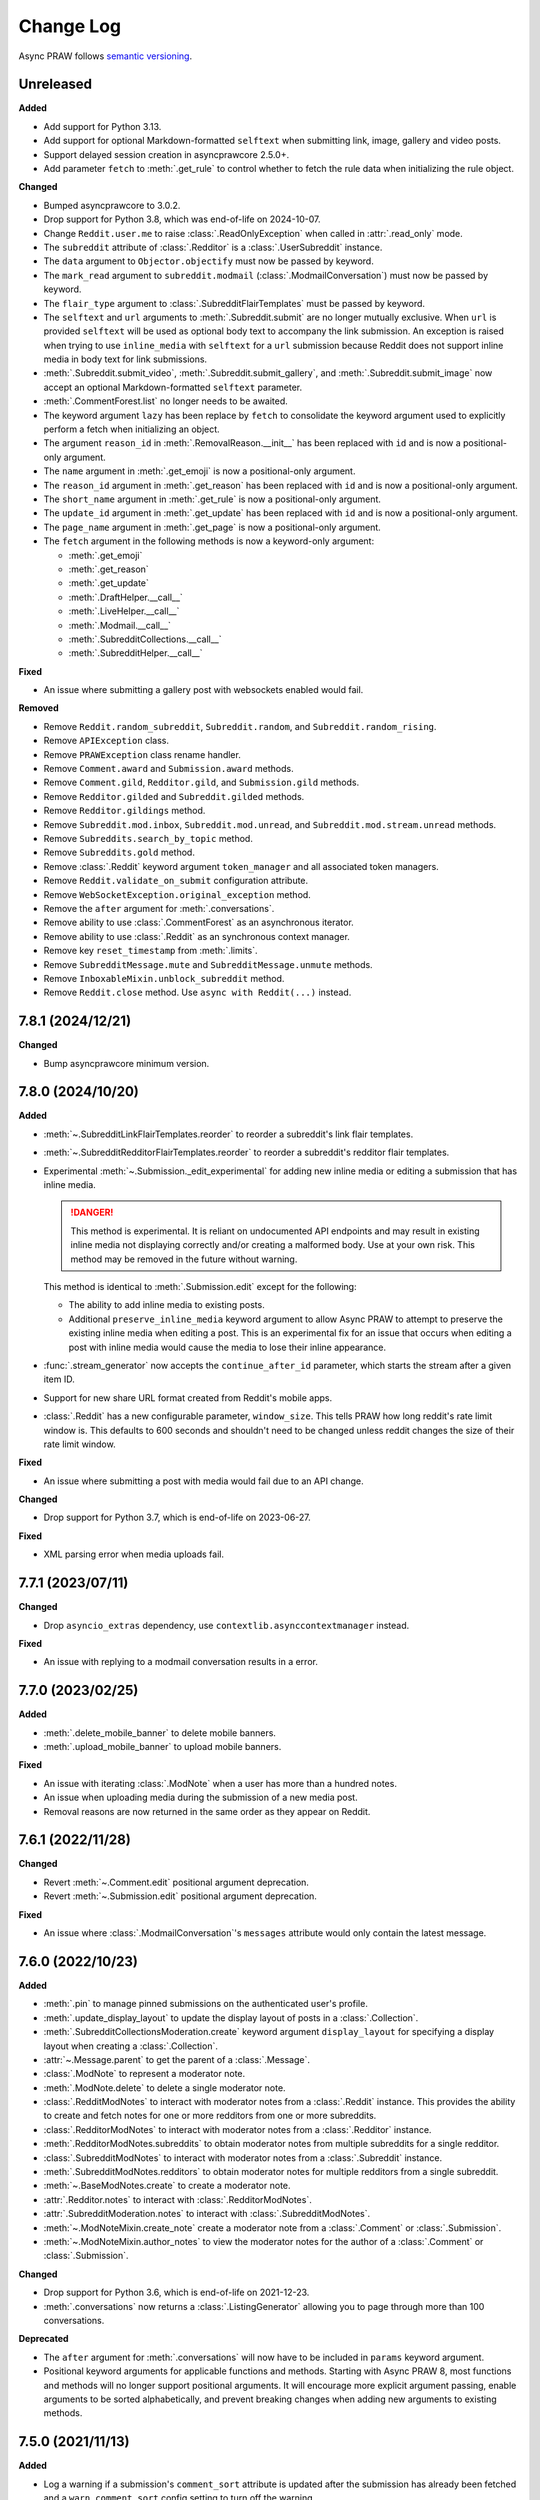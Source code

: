 Change Log
==========

Async PRAW follows `semantic versioning <https://semver.org/>`_.

Unreleased
----------

**Added**

- Add support for Python 3.13.
- Add support for optional Markdown-formatted ``selftext`` when submitting link, image,
  gallery and video posts.
- Support delayed session creation in asyncprawcore 2.5.0+.
- Add parameter ``fetch`` to :meth:`.get_rule` to control whether to fetch the rule data
  when initializing the rule object.

**Changed**

- Bumped asyncprawcore to 3.0.2.
- Drop support for Python 3.8, which was end-of-life on 2024-10-07.
- Change ``Reddit.user.me`` to raise :class:`.ReadOnlyException` when called in
  :attr:`.read_only` mode.
- The ``subreddit`` attribute of :class:`.Redditor` is a :class:`.UserSubreddit`
  instance.
- The ``data`` argument to ``Objector.objectify`` must now be passed by keyword.
- The ``mark_read`` argument to ``subreddit.modmail`` (:class:`.ModmailConversation`)
  must now be passed by keyword.
- The ``flair_type`` argument to :class:`.SubredditFlairTemplates` must be passed by
  keyword.
- The ``selftext`` and ``url`` arguments to :meth:`.Subreddit.submit` are no longer
  mutually exclusive. When ``url`` is provided ``selftext`` will be used as optional
  body text to accompany the link submission. An exception is raised when trying to use
  ``inline_media`` with ``selftext`` for a ``url`` submission because Reddit does not
  support inline media in body text for link submissions.
- :meth:`.Subreddit.submit_video`, :meth:`.Subreddit.submit_gallery`, and
  :meth:`.Subreddit.submit_image` now accept an optional Markdown-formatted ``selftext``
  parameter.
- :meth:`.CommentForest.list` no longer needs to be awaited.
- The keyword argument ``lazy`` has been replace by ``fetch`` to consolidate the keyword
  argument used to explicitly perform a fetch when initializing an object.
- The argument ``reason_id`` in :meth:`.RemovalReason.__init__` has been replaced with
  ``id`` and is now a positional-only argument.
- The ``name`` argument in :meth:`.get_emoji` is now a positional-only argument.
- The ``reason_id`` argument in :meth:`.get_reason` has been replaced with ``id`` and is
  now a positional-only argument.
- The ``short_name`` argument in :meth:`.get_rule` is now a positional-only argument.
- The ``update_id`` argument in :meth:`.get_update` has been replaced with ``id`` and is
  now a positional-only argument.
- The ``page_name`` argument in :meth:`.get_page` is now a positional-only argument.
- The ``fetch`` argument in the following methods is now a keyword-only argument:

  - :meth:`.get_emoji`
  - :meth:`.get_reason`
  - :meth:`.get_update`
  - :meth:`.DraftHelper.__call__`
  - :meth:`.LiveHelper.__call__`
  - :meth:`.Modmail.__call__`
  - :meth:`.SubredditCollections.__call__`
  - :meth:`.SubredditHelper.__call__`

**Fixed**

- An issue where submitting a gallery post with websockets enabled would fail.

**Removed**

- Remove ``Reddit.random_subreddit``, ``Subreddit.random``, and
  ``Subreddit.random_rising``.
- Remove ``APIException`` class.
- Remove ``PRAWException`` class rename handler.
- Remove ``Comment.award`` and ``Submission.award`` methods.
- Remove ``Comment.gild``, ``Redditor.gild``, and ``Submission.gild`` methods.
- Remove ``Redditor.gilded`` and ``Subreddit.gilded`` methods.
- Remove ``Redditor.gildings`` method.
- Remove ``Subreddit.mod.inbox``, ``Subreddit.mod.unread``, and
  ``Subreddit.mod.stream.unread`` methods.
- Remove ``Subreddits.search_by_topic`` method.
- Remove ``Subreddits.gold`` method.
- Remove :class:`.Reddit` keyword argument ``token_manager`` and all associated token
  managers.
- Remove ``Reddit.validate_on_submit`` configuration attribute.
- Remove ``WebSocketException.original_exception`` method.
- Remove the ``after`` argument for :meth:`.conversations`.
- Remove ability to use :class:`.CommentForest` as an asynchronous iterator.
- Remove ability to use :class:`.Reddit` as an synchronous context manager.
- Remove key ``reset_timestamp`` from :meth:`.limits`.
- Remove ``SubredditMessage.mute`` and ``SubredditMessage.unmute`` methods.
- Remove ``InboxableMixin.unblock_subreddit`` method.
- Remove ``Reddit.close`` method. Use ``async with Reddit(...)`` instead.

7.8.1 (2024/12/21)
------------------

**Changed**

- Bump asyncprawcore minimum version.

7.8.0 (2024/10/20)
------------------

**Added**

- :meth:`~.SubredditLinkFlairTemplates.reorder` to reorder a subreddit's link flair
  templates.
- :meth:`~.SubredditRedditorFlairTemplates.reorder` to reorder a subreddit's redditor
  flair templates.
- Experimental :meth:`~.Submission._edit_experimental` for adding new inline media or
  editing a submission that has inline media.

  .. danger::

      This method is experimental. It is reliant on undocumented API endpoints and may
      result in existing inline media not displaying correctly and/or creating a
      malformed body. Use at your own risk. This method may be removed in the future
      without warning.

  This method is identical to :meth:`.Submission.edit` except for the following:

  - The ability to add inline media to existing posts.
  - Additional ``preserve_inline_media`` keyword argument to allow Async PRAW to attempt
    to preserve the existing inline media when editing a post. This is an experimental
    fix for an issue that occurs when editing a post with inline media would cause the
    media to lose their inline appearance.

- :func:`.stream_generator` now accepts the ``continue_after_id`` parameter, which
  starts the stream after a given item ID.
- Support for new share URL format created from Reddit's mobile apps.
- :class:`.Reddit` has a new configurable parameter, ``window_size``. This tells PRAW
  how long reddit's rate limit window is. This defaults to 600 seconds and shouldn't
  need to be changed unless reddit changes the size of their rate limit window.

**Fixed**

- An issue where submitting a post with media would fail due to an API change.

**Changed**

- Drop support for Python 3.7, which is end-of-life on 2023-06-27.

**Fixed**

- XML parsing error when media uploads fail.

7.7.1 (2023/07/11)
------------------

**Changed**

- Drop ``asyncio_extras`` dependency, use ``contextlib.asynccontextmanager`` instead.

**Fixed**

- An issue with replying to a modmail conversation results in a error.

7.7.0 (2023/02/25)
------------------

**Added**

- :meth:`.delete_mobile_banner` to delete mobile banners.
- :meth:`.upload_mobile_banner` to upload mobile banners.

**Fixed**

- An issue with iterating :class:`.ModNote` when a user has more than a hundred notes.
- An issue when uploading media during the submission of a new media post.
- Removal reasons are now returned in the same order as they appear on Reddit.

7.6.1 (2022/11/28)
------------------

**Changed**

- Revert :meth:`~.Comment.edit` positional argument deprecation.
- Revert :meth:`~.Submission.edit` positional argument deprecation.

**Fixed**

- An issue where :class:`.ModmailConversation`'s ``messages`` attribute would only
  contain the latest message.

7.6.0 (2022/10/23)
------------------

**Added**

- :meth:`.pin` to manage pinned submissions on the authenticated user's profile.
- :meth:`.update_display_layout` to update the display layout of posts in a
  :class:`.Collection`.
- :meth:`.SubredditCollectionsModeration.create` keyword argument ``display_layout`` for
  specifying a display layout when creating a :class:`.Collection`.
- :attr:`~.Message.parent` to get the parent of a :class:`.Message`.
- :class:`.ModNote` to represent a moderator note.
- :meth:`.ModNote.delete` to delete a single moderator note.
- :class:`.RedditModNotes` to interact with moderator notes from a :class:`.Reddit`
  instance. This provides the ability to create and fetch notes for one or more
  redditors from one or more subreddits.
- :class:`.RedditorModNotes` to interact with moderator notes from a :class:`.Redditor`
  instance.
- :meth:`.RedditorModNotes.subreddits` to obtain moderator notes from multiple
  subreddits for a single redditor.
- :class:`.SubredditModNotes` to interact with moderator notes from a
  :class:`.Subreddit` instance.
- :meth:`.SubredditModNotes.redditors` to obtain moderator notes for multiple redditors
  from a single subreddit.
- :meth:`~.BaseModNotes.create` to create a moderator note.
- :attr:`.Redditor.notes` to interact with :class:`.RedditorModNotes`.
- :attr:`.SubredditModeration.notes` to interact with :class:`.SubredditModNotes`.
- :meth:`~.ModNoteMixin.create_note` create a moderator note from a :class:`.Comment` or
  :class:`.Submission`.
- :meth:`~.ModNoteMixin.author_notes` to view the moderator notes for the author of a
  :class:`.Comment` or :class:`.Submission`.

**Changed**

- Drop support for Python 3.6, which is end-of-life on 2021-12-23.
- :meth:`.conversations` now returns a :class:`.ListingGenerator` allowing you to page
  through more than 100 conversations.

**Deprecated**

- The ``after`` argument for :meth:`.conversations` will now have to be included in
  ``params`` keyword argument.
- Positional keyword arguments for applicable functions and methods. Starting with Async
  PRAW 8, most functions and methods will no longer support positional arguments. It
  will encourage more explicit argument passing, enable arguments to be sorted
  alphabetically, and prevent breaking changes when adding new arguments to existing
  methods.

7.5.0 (2021/11/13)
------------------

**Added**

- Log a warning if a submission's ``comment_sort`` attribute is updated after the
  submission has already been fetched and a ``warn_comment_sort`` config setting to turn
  off the warning.
- :meth:`.user_selectable` to get available subreddit link flairs.
- Automatic RateLimit handling will support errors with millisecond resolution.
- :class:`.Draft` to represent a submission draft.
- :meth:`.Draft.delete` to delete drafts.
- :meth:`.Draft.submit` to submit drafts.
- :meth:`.Draft.update` to modify drafts.
- :class:`.DraftHelper` to fetch or create drafts on new Reddit.
- :class:`.DraftList` to represent a list of :class:`.Draft` objects.

**Deprecated**

- Ability to use :class:`.CommentForest` as an asynchronous iterator.
- :meth:`.CommentForest.list` no longer needs to be awaited.
- :attr:`.Submission.comments` no longer needs to be awaited and is now a property.
- The keyword argument ``lazy`` has been replace by ``fetch`` to consolidate the keyword
  argument used to explicitly perform a fetch when initializing an object.

**Fixed**

- Fixed return value type of methods returning a listing in :class:`.Subreddit` and its
  helper classes.
- An import error when using Async PRAW in environments where ``libsqlite3-dev`` is
  needed to utilize ``aiosqlite`` package which depends on the ``sqlite3`` builtin.

7.4.0 (2021/07/30)
------------------

**Added**

- :meth:`~.WikiPage.discussions` to obtain site-wide link submissions that link to the
  WikiPage.
- :meth:`.revert` to revert a WikiPage to a specified revision.
- :meth:`.Inbox.mark_all_read` to mark all messages as read with one API call.
- ``InboxableMixin.unblock_subreddit`` to unblock a subreddit.
- :meth:`.update_crowd_control_level` to update the crowd control level of a post.
- :meth:`.moderator_subreddits`, which returns information about the subreddits that the
  authenticated user moderates, has been restored.
- The configuration setting ``refresh_token`` has been added back. See
  https://www.reddit.com/r/redditdev/comments/olk5e6/followup_oauth2_api_changes_regarding_refresh/
  for more info.

**Changed**

- :meth:`.Reddit.delete` now accepts the ``params`` parameter.

**Deprecated**

- :class:`.Reddit` keyword argument ``token_manager``.

7.3.1 (2021/07/06)
------------------

**Changed**

- :class:`.Reddit` will now be shallow copied when a deepcopy is preformed on it as
  ``asyncprawcore.Session`` (more specifically, :py:class:`asyncio.AbstractEventLoop`)
  does not support being deepcopied.

**Fixed**

- Fixed an issue where some :class:`.RedditBase` objects would be sent in a request as
  ``"None"``.

7.3.0 (2021/06/18)
------------------

**Added**

- :class:`.UserSubreddit` for the ``subreddit`` attribute of :class:`.Redditor`.
- :meth:`.username_available` checks if a username is available.
- :meth:`.trusted` to retrieve a :class:`.RedditorList` of trusted users.
- :meth:`.trust` to add a user to the trusted list.
- :meth:`.distrust` to remove a user from the trusted list.
- ``SQLiteTokenManager`` (may not work on Windows).

**Changed**

- :meth:`.moderated` will now objectify all data returned from the API.
- The ``wiki_edit`` endpoint has been changed from ``r/{subreddit}/api/wiki/edit/`` to
  ``r/{subreddit}/api/wiki/edit``.
- :meth:`.Redditor.block` no longer needs to retrieve a user's fullname.

**Deprecated**

- The ``subreddit`` attribute of :class:`.Redditor` will no longer function as a
  ``dict``.
- Legacy modmail is slated for deprecation by Reddit in June 2021. See
  https://www.reddit.com/r/modnews/comments/mar9ha/even_more_modmail_improvements/ for
  more info.

**Fixed**

- Fixed bug where :meth:`.WikiPage.edit` and :meth:`.SubredditWiki.create` would fail if
  passed ``content`` and ``reason`` parameters that produced a request with a body
  greater than 500 KiB, even when the parameters did not exceed their respective
  permitted maximum lengths.
- Fixed bug where :meth:`.request` could not handle instances of ``BadRequest``\ s when
  the JSON data contained only the keys "reason" and "message".
- Fixed bug where :meth:`.request` could not handle instances of ``BadRequest``\ s when
  the response did not contain valid JSON data.
- Fixed bug where :meth:`~.FullnameMixin.fullname` sometimes returned the wrong
  fullname.

7.2.0 (2021/02/25)
------------------

**Added**

- :class:`.Reddit` keyword argument ``token_manager``.
- ``FileTokenManager`` and its parent abstract class ``BaseTokenManager``.

**Deprecated**

- The configuration setting ``refresh_token`` is deprecated and its use will result in a
  :py:class:`DeprecationWarning`. This deprecation applies in all ways of setting
  configuration values, i.e., via ``praw.ini``, as a keyword argument when initializing
  an instance of :class:`.Reddit`, and via the ``PRAW_REFRESH_TOKEN`` environment
  variable. To be prepared for Async PRAW 8, use the new :class:`.Reddit` keyword
  argument ``token_manager``. See :ref:`refresh_token` in Async PRAW's documentation for
  an example.
- ``Reddit.user.me`` will no longer return ``None`` when called in :attr:`.read_only`
  mode starting in Async PRAW 8. A :py:class:`DeprecationWarning` will be issued. To
  switch forward to the Async PRAW 8 behavior set ``praw8_raise_exception_on_me=True``
  in your ``asyncpraw.Reddit(...)`` call.

7.1.1 (2021/02/11)
------------------

**Added**

- Add method :meth:`.Subreddits.premium` to reflect the naming change in Reddit's API.
- Ability to submit image galleries with :meth:`~.Subreddit.submit_gallery`.
- Ability to pass a gallery url to :meth:`.Reddit.submission`.
- Ability to specify modmail mute duration.
- Add method :meth:`.invited` to get invited moderators of a subreddit.
- Ability to submit text/self posts with inline media.
- Add method ``Submission.award`` and ``Comment.award`` with the ability to specify type
  of award, anonymity, and message when awarding a submission or comment.
- Ability to specify subreddits by name using the `subreddits` parameter in
  :meth:`.Reddit.info`.
- Added :meth:`.Reddit.close` to close the requestor session.
- Ability to use :class:`.Reddit` as an asynchronous context manager that automatically
  closes the requestor session on exit.

**Changed**

- :class:`.BoundedSet` will now utilize a Last-Recently-Used (LRU) storing mechanism,
  which will change the order in which elements are removed from the set.
- Improved :meth:`~.Subreddit.submit_image` and :meth:`~.Subreddit.submit_video`
  performance in slow network environments by removing a race condition when
  establishing a websocket connection.

**Deprecated**

- ``Subreddits.gold`` is superseded by :meth:`.Subreddits.premium`.
- ``Submission.gild`` is superseded by ``Submission.award``.
- ``Comment.gild`` is superseded by ``Comment.award``.
- ``PRAWException`` is superseded by :class:`.AsyncPRAWException`.

**Fixed**

- An issue where leaving as a moderator fails if you are using token auth.
- An issue where an incorrect error was being raised due to invalid submission urls.
- A bug where if you call `.parent()` on a comment it clears its replies.
- An issue where performing a deepcopy on an :class:`.RedditBase` object will fail.
- Some cases where streams yield the same item multiple times. This cannot be prevented
  in every case.
- An issue where streams could get stuck on a deleted item and never pull new items.
- Fix subreddit style asset uploading.

7.1.0 (2020/07/16)
------------------

- First official Async PRAW release!

7.1.0.pre1 (2020/07/16)
-----------------------

- Initial Async PRAW pre-release.

For changes in PRAW please see: `PRAW Changelog
<https://praw.readthedocs.io/en/latest/pages/changelog.html>`_
